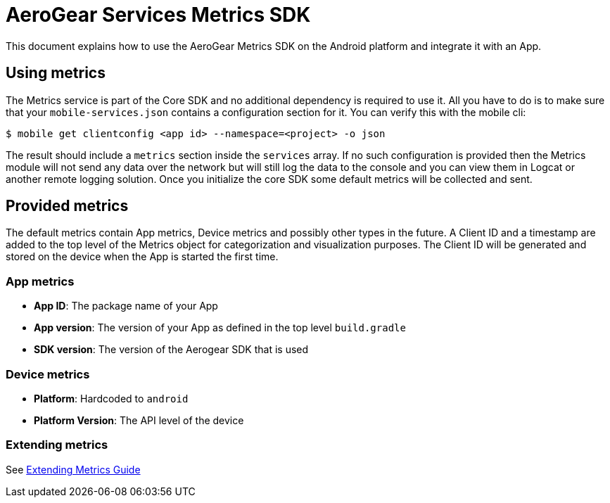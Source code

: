 = AeroGear Services Metrics SDK

This document explains how to use the AeroGear Metrics SDK on the Android platform and integrate it with an App.

== Using metrics

The Metrics service is part of the Core SDK and no additional dependency is required to use it.
All you have to do is to make sure that your `mobile-services.json` contains a configuration section for it.
You can verify this with the mobile cli:

```
$ mobile get clientconfig <app id> --namespace=<project> -o json
```

The result should include a `metrics` section inside the `services` array.
If no such configuration is provided then the Metrics module will not send any data over the network but will still log the data to the console and you can view them in Logcat or another remote logging solution. Once you initialize the core SDK some default metrics will be collected and sent.

== Provided metrics

The default metrics contain App metrics, Device metrics and possibly other types in the future.
A Client ID and a timestamp are added to the top level of the Metrics object for categorization and visualization purposes.
The Client ID will be generated and stored on the device when the App is started the first time.

=== App metrics

- *App ID*: The package name of your App
- *App version*: The version of your App as defined in the top level `build.gradle`
- *SDK version*: The version of the Aerogear SDK that is used

=== Device metrics

- *Platform*: Hardcoded to `android`
- *Platform Version*: The API level of the device

=== Extending metrics

See link:./metrics-development.adoc[Extending Metrics Guide] 
